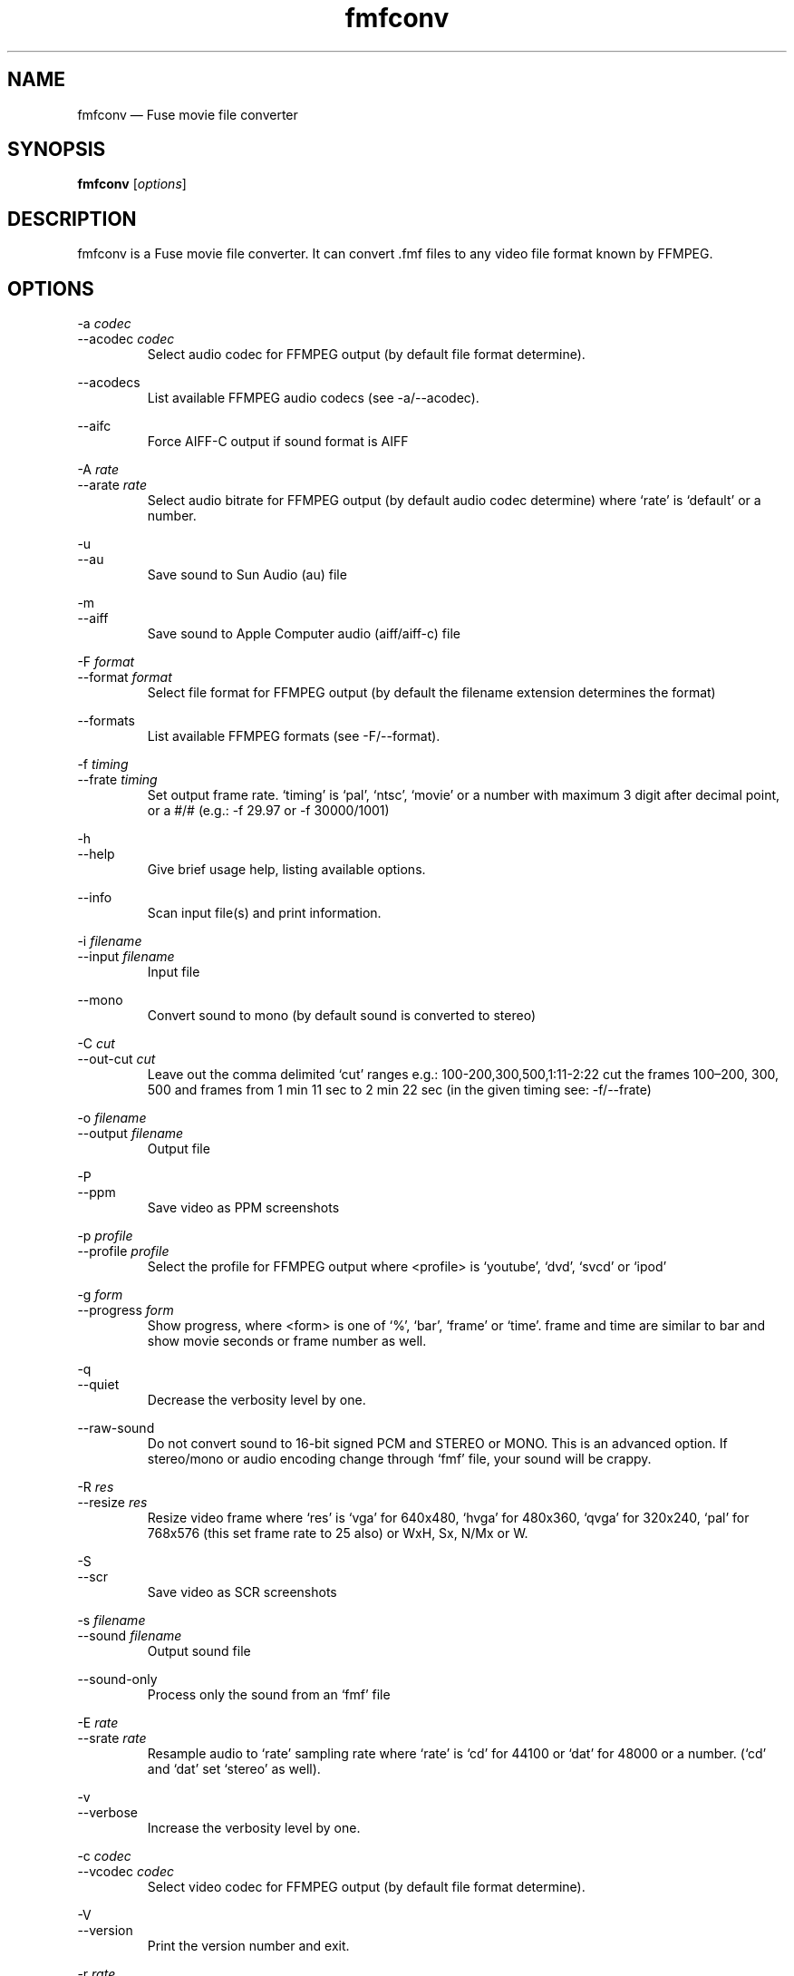 .\" -*- nroff -*-
.\"
.\" fmfconv.1: fmfconv man page
.\" Copyright (c) 2010 Gergely Szasz
.\"
.\" This program is free software; you can redistribute it and/or modify
.\" it under the terms of the GNU General Public License as published by
.\" the Free Software Foundation; either version 2 of the License, or
.\" (at your option) any later version.
.\"
.\" This program is distributed in the hope that it will be useful,
.\" but WITHOUT ANY WARRANTY; without even the implied warranty of
.\" MERCHANTABILITY or FITNESS FOR A PARTICULAR PURPOSE.  See the
.\" GNU General Public License for more details.
.\"
.\" You should have received a copy of the GNU General Public License along
.\" with this program; if not, write to the Free Software Foundation, Inc.,
.\" 51 Franklin Street, Fifth Floor, Boston, MA 02110-1301 USA.
.\"
.\" Author contact information:
.\"
.\" E-mail: szaszg@hu.inter.net
.\"
.\"
.TH fmfconv 1 "??th ?????, 201?" "Version 1.1.0" "Emulators"
.\"
.\"------------------------------------------------------------------
.\"
.SH NAME
fmfconv \(em Fuse movie file converter
.\"
.\"------------------------------------------------------------------
.\"
.SH SYNOPSIS
.B fmfconv
.RI [ options ]
.P
.\"
.\"------------------------------------------------------------------
.\"
.SH DESCRIPTION
fmfconv is a Fuse movie file converter. It can convert .fmf files to
any video file format known by FFMPEG.
...
.\"
.\"------------------------------------------------------------------
.\"
.SH OPTIONS
.PP
.RI "\-a "codec
.br
.RI "\-\-acodec "codec
.RS
Select audio codec for FFMPEG output (by default file format determine).
.RE
.PP
.RI \-\-acodecs
.RS
List available FFMPEG audio codecs (see \-a/\-\-acodec).
.RE
.PP
.RI \-\-aifc
.RS
Force AIFF-C output if sound format is AIFF
.RE
.PP
.RI "\-A "rate
.br
.RI "\-\-arate "rate
.RS
Select audio bitrate for FFMPEG output (by default audio codec determine) 
where `rate' is `default' or a number.
.RE
.PP
.RI \-u
.br
.RI \-\-au
.RS
Save sound to Sun Audio (au) file
.RE
.PP
.RI \-m
.br
.RI \-\-aiff
.RS
Save sound to Apple Computer audio (aiff/aiff-c) file
.RE
.PP
.RI "\-F "format
.br
.RI "\-\-format "format
.RS
Select file format for FFMPEG output (by default the filename extension 
determines the format)
.RE
.PP
.RI \-\-formats
.RS
List available FFMPEG formats (see \-F/\-\-format).
.RE
.PP
.RI "\-f "timing
.br
.RI "\-\-frate "timing
.RS
Set output frame rate. `timing' is `pal', `ntsc', `movie' or a
number with maximum 3 digit after decimal point, or a #/# (e.g.: 
\-f 29.97 or \-f 30000/1001)
.RE
.PP
.RI \-h
.br
.RI \-\-help
.RS
Give brief usage help, listing available options.
.RE
.PP
.RI \-\-info
.RS
Scan input file(s) and print information.
.RE
.PP
.RI "\-i "filename
.br
.RI "\-\-input "filename
.RS
Input file
.RE
.PP
.RI \-\-mono
.RS
Convert sound to mono (by default sound is converted to stereo)
.RE
.PP
.RI "\-C "cut
.br
.RI "\-\-out\-cut "cut
.RS
Leave out the comma delimited `cut' ranges e.g.: 100\-200,300,500,1:11\-2:22 
cut the frames 100\(en200, 300, 500 and frames from 1 min 11 sec to 2 min 22 sec 
(in the given timing see: \-f/\-\-frate)
.RE
.PP
.RI "\-o "filename
.br
.RI "\-\-output "filename
.RS
Output file
.RE
.PP
.RI \-P
.br
.RI \-\-ppm
.RS
Save video as PPM screenshots
.RE
.PP
.RI "\-p "profile
.br
.RI "\-\-profile "profile
.RS
Select the profile for FFMPEG output where <profile> is `youtube', `dvd', `svcd' 
or `ipod'
.RE
.PP
.RI "\-g "form
.br
.RI "\-\-progress "form
.RS
Show progress, where <form> is one of `%', `bar', `frame' or `time'. frame and 
time are similar to bar and show movie seconds or frame number as well.
.RE
.PP
.RI \-q
.br
.RI \-\-quiet
.RS
Decrease the verbosity level by one.
.RE
.PP
.RI \-\-raw\-sound
.RS
Do not convert sound to 16-bit signed PCM and STEREO or MONO. This is an 
advanced option. If stereo/mono or audio encoding change through `fmf' file, 
your sound will be crappy.
.RE
.PP
.RI "\-R "res
.br
.RI "\-\-resize "res
.RS
Resize video frame where `res' is `vga' for 640x480, `hvga' for 480x360, `qvga' 
for 320x240, `pal' for 768x576 (this set frame rate to 25 also) or WxH, Sx, 
N/Mx or W.
.RE
.PP
.RI \-S
.br
.RI \-\-scr
.RS
Save video as SCR screenshots
.RE
.PP
.RI "\-s "filename
.br
.RI "\-\-sound "filename
.RS
Output sound file
.RE
.PP
.RI \-\-sound\-only
.RS
Process only the sound from an `fmf' file
.RE
.PP
.RI "\-E "rate
.br
.RI "\-\-srate "rate
.RS
Resample audio to `rate' sampling rate where `rate' is `cd' for 44100 or `dat' 
for 48000 or a number. (`cd' and `dat' set `stereo' as well).
.RE
.PP
.RI \-v
.br
.RI \-\-verbose
.RS
Increase the verbosity level by one.
.RE
.PP
.RI "\-c "codec
.br
.RI "\-\-vcodec "codec
.RS
Select video codec for FFMPEG output (by default file format determine).
.RE
.PP
.RI \-V
.br
.RI \-\-version
.RS
Print the version number and exit.
.RE
.PP
.RI "\-r "rate
.br
.RI "\-\-vrate "rate
.RS
Select video bitrate for FFMPEG output (by default audio codec determine) 
where `rate' is `default', `ffdefault' or a number.
.RE
.PP
.RI \-\-vcodecs
.RS
List available FFMPEG video codecs (see \-c/\-\-vcodec).
.RE
.PP
.RI \-w
.br
.RI \-\-wav
.RS
Save sound to Microsoft audio (wav) file
.RE
.PP
.RI \-X
.br
.RI \-\-ffmpeg
.RS
Save video and audio as FFMPEG file (default if FFMPEG is available).
.RE
.PP
.RI \-Y
.br
.RI \-\-yuv
.RS
Save video as yuv4mpeg2.
.RE
.PP
.RI "\-\-yuv\-format "frm
.RS
Set yuv4mpeg2 file frame format to `frm', where `frm' is one of `444', 
`422', `420j', `420m', `420' or `410'.
.RE
.PP
.\"
.\"------------------------------------------------------------------
.\"
.SH BUGS
None known.
.\"
.\"------------------------------------------------------------------
.\"
.SH FILES
.\"
.\"------------------------------------------------------------------
.\"
.SH SEE ALSO
.IR fuse "(1),"
.IR gzip "(3),"
.PP
The comp.sys.sinclair Spectrum FAQ, at
.br
.IR "http://www.worldofspectrum.org/faq/index.html" .
.\"
.\"------------------------------------------------------------------
.\"
.SH AUTHOR
